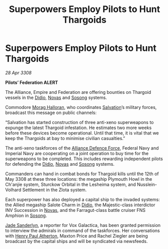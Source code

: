 :PROPERTIES:
:ID:       61e2bfd9-dd7f-4a58-970b-65a77ad2bc15
:END:
#+title: Superpowers Employ Pilots to Hunt Thargoids
#+filetags: :3308:Empire:Federation:Alliance:Thargoid:galnet:

* Superpowers Employ Pilots to Hunt Thargoids

/28 Apr 3308/

*Pilots’ Federation ALERT* 

The Alliance, Empire and Federation are offering bounties on Thargoid vessels in the [[id:d508fb0f-0214-4133-829f-edb61e2681d0][Didio]], [[id:b38c4ed0-3aaa-4a86-8acd-a241164d680f][Novas]] and [[id:2a81ce70-848a-46eb-aa0b-b5626e78e8aa][Sosong]] systems. 

Commodore [[id:bcaa9222-b056-41cf-9361-68dd8d3424fb][Morag Halloran]], who coordinates [[id:106b62b9-4ed8-4f7c-8c5c-12debf994d4f][Salvation]]’s military forces, broadcast this message on public channels: 

“Salvation has started construction of three anti-xeno superweapons to expunge the latest Thargoid infestation. He estimates two more weeks before these devices become operational. Until that time, it is vital that we keep the Thargoids at bay to minimise civilian casualties.” 

The anti-xeno taskforces of the [[id:17d9294e-7759-4cf4-9a67-5f12b5704f51][Alliance Defence Force]], Federal Navy and Imperial Navy are cooperating on a joint operation to buy time for the superweapons to be completed. This includes rewarding independent pilots for defending the [[id:d508fb0f-0214-4133-829f-edb61e2681d0][Didio]], [[id:b38c4ed0-3aaa-4a86-8acd-a241164d680f][Novas]] and [[id:2a81ce70-848a-46eb-aa0b-b5626e78e8aa][Sosong]] systems. 

Commanders can hand in combat bonds for Thargoid kills until the 12th of May 3308 at these three locations: the megaship Plymouth Howl in the Ch'anjie system, Sturckow Orbital in the Lesheima system, and Nusslein-Volhard Settlement in the Zlota system. 

Each superpower has also deployed a capital ship to the invaded systems: the Allied megaship Salote Charm in [[id:d508fb0f-0214-4133-829f-edb61e2681d0][Didio]], the Majestic-class interdictor INV Succession in [[id:b38c4ed0-3aaa-4a86-8acd-a241164d680f][Novas]], and the Farragut-class battle cruiser FNS Amphion in [[id:2a81ce70-848a-46eb-aa0b-b5626e78e8aa][Sosong]]. 

[[id:139670fe-bd19-40b6-8623-cceeef01fd36][Jade Sanderlyn]], a reporter for Vox Galactica, has been granted permission to interview the admirals in command of the taskforces. Her conversations with [[id:2b3e8681-1d08-450e-ad9f-fe5179104b36][Henry Paul Atherton]], Maxton Price and Rachel Ziegler are being broadcast by the capital ships and will be syndicated via newsfeeds.
